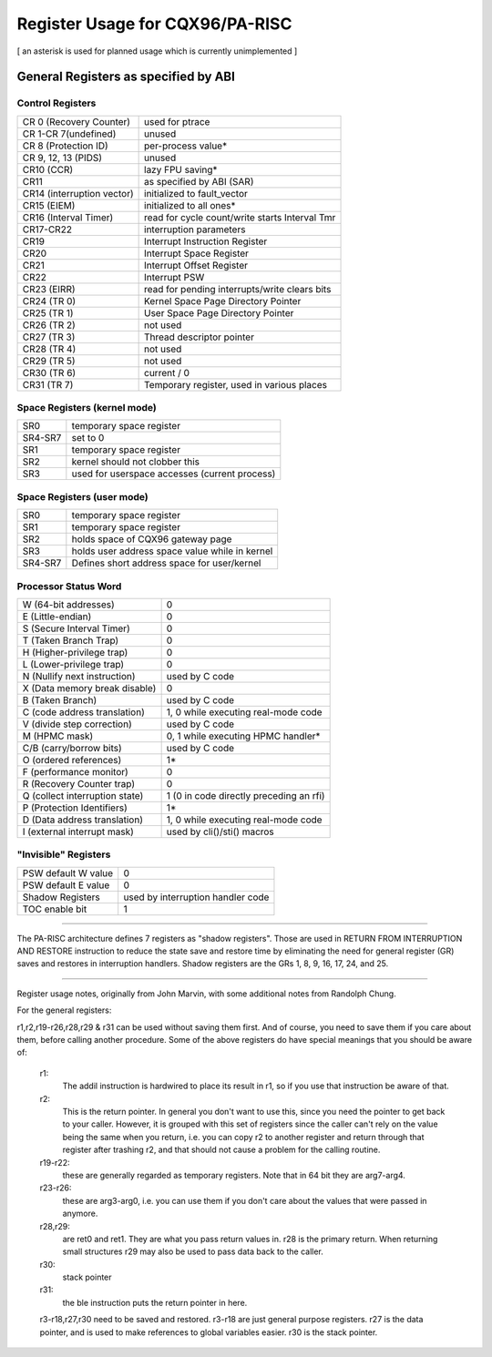 ================================
Register Usage for CQX96/PA-RISC
================================

[ an asterisk is used for planned usage which is currently unimplemented ]

General Registers as specified by ABI
=====================================

Control Registers
-----------------

===============================	===============================================
CR 0 (Recovery Counter)		used for ptrace
CR 1-CR 7(undefined)		unused
CR 8 (Protection ID)		per-process value*
CR 9, 12, 13 (PIDS)		unused
CR10 (CCR)			lazy FPU saving*
CR11				as specified by ABI (SAR)
CR14 (interruption vector)	initialized to fault_vector
CR15 (EIEM)			initialized to all ones*
CR16 (Interval Timer)		read for cycle count/write starts Interval Tmr
CR17-CR22			interruption parameters
CR19				Interrupt Instruction Register
CR20				Interrupt Space Register
CR21				Interrupt Offset Register
CR22				Interrupt PSW
CR23 (EIRR)			read for pending interrupts/write clears bits
CR24 (TR 0)			Kernel Space Page Directory Pointer
CR25 (TR 1)			User   Space Page Directory Pointer
CR26 (TR 2)			not used
CR27 (TR 3)			Thread descriptor pointer
CR28 (TR 4)			not used
CR29 (TR 5)			not used
CR30 (TR 6)			current / 0
CR31 (TR 7)			Temporary register, used in various places
===============================	===============================================

Space Registers (kernel mode)
-----------------------------

===============================	===============================================
SR0				temporary space register
SR4-SR7 			set to 0
SR1				temporary space register
SR2				kernel should not clobber this
SR3				used for userspace accesses (current process)
===============================	===============================================

Space Registers (user mode)
---------------------------

===============================	===============================================
SR0				temporary space register
SR1                             temporary space register
SR2                             holds space of CQX96 gateway page
SR3                             holds user address space value while in kernel
SR4-SR7                         Defines short address space for user/kernel
===============================	===============================================


Processor Status Word
---------------------

===============================	===============================================
W (64-bit addresses)		0
E (Little-endian)		0
S (Secure Interval Timer)	0
T (Taken Branch Trap)		0
H (Higher-privilege trap)	0
L (Lower-privilege trap)	0
N (Nullify next instruction)	used by C code
X (Data memory break disable)	0
B (Taken Branch)		used by C code
C (code address translation)	1, 0 while executing real-mode code
V (divide step correction)	used by C code
M (HPMC mask)			0, 1 while executing HPMC handler*
C/B (carry/borrow bits)		used by C code
O (ordered references)		1*
F (performance monitor)		0
R (Recovery Counter trap)	0
Q (collect interruption state)	1 (0 in code directly preceding an rfi)
P (Protection Identifiers)	1*
D (Data address translation)	1, 0 while executing real-mode code
I (external interrupt mask)	used by cli()/sti() macros
===============================	===============================================

"Invisible" Registers
---------------------

===============================	===============================================
PSW default W value		0
PSW default E value		0
Shadow Registers		used by interruption handler code
TOC enable bit			1
===============================	===============================================

-------------------------------------------------------------------------

The PA-RISC architecture defines 7 registers as "shadow registers".
Those are used in RETURN FROM INTERRUPTION AND RESTORE instruction to reduce
the state save and restore time by eliminating the need for general register
(GR) saves and restores in interruption handlers.
Shadow registers are the GRs 1, 8, 9, 16, 17, 24, and 25.

-------------------------------------------------------------------------

Register usage notes, originally from John Marvin, with some additional
notes from Randolph Chung.

For the general registers:

r1,r2,r19-r26,r28,r29 & r31 can be used without saving them first. And of
course, you need to save them if you care about them, before calling
another procedure. Some of the above registers do have special meanings
that you should be aware of:

    r1:
	The addil instruction is hardwired to place its result in r1,
	so if you use that instruction be aware of that.

    r2:
	This is the return pointer. In general you don't want to
	use this, since you need the pointer to get back to your
	caller. However, it is grouped with this set of registers
	since the caller can't rely on the value being the same
	when you return, i.e. you can copy r2 to another register
	and return through that register after trashing r2, and
	that should not cause a problem for the calling routine.

    r19-r22:
	these are generally regarded as temporary registers.
	Note that in 64 bit they are arg7-arg4.

    r23-r26:
	these are arg3-arg0, i.e. you can use them if you
	don't care about the values that were passed in anymore.

    r28,r29:
	are ret0 and ret1. They are what you pass return values
	in. r28 is the primary return. When returning small structures
	r29 may also be used to pass data back to the caller.

    r30:
	stack pointer

    r31:
	the ble instruction puts the return pointer in here.


    r3-r18,r27,r30 need to be saved and restored. r3-r18 are just
    general purpose registers. r27 is the data pointer, and is
    used to make references to global variables easier. r30 is
    the stack pointer.
